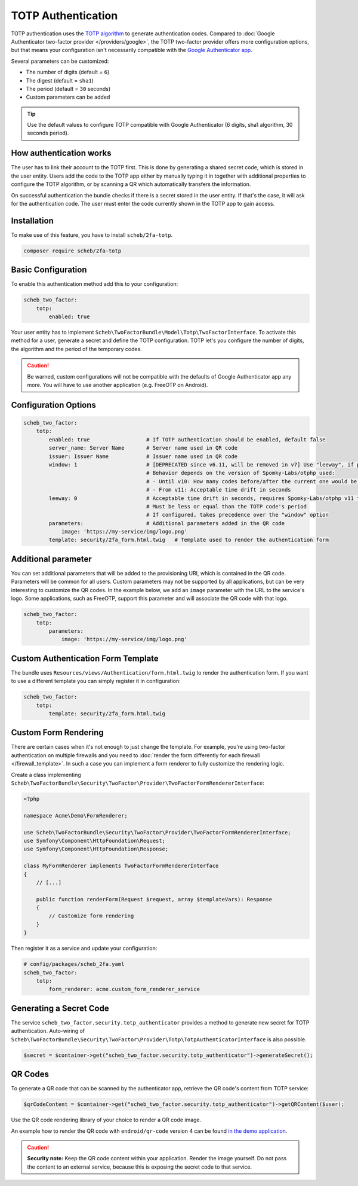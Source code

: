TOTP Authentication
===================

TOTP authentication uses the `TOTP algorithm <https://en.wikipedia.org/wiki/Time-based_One-Time_Password>`_ to generate
authentication codes. Compared to :doc:`Google Authenticator two-factor provider </providers/google>`, the TOTP two-factor
provider offers more configuration options, but that means your configuration isn't necessarily compatible with the
`Google Authenticator app <https://github.com/google/google-authenticator/wiki>`_.

Several parameters can be customized:

* The number of digits (default = ``6``)
* The digest (default = ``sha1``)
* The period (default = ``30`` seconds)
* Custom parameters can be added

.. tip::

    Use the default values to configure TOTP compatible with Google Authenticator (6 digits, sha1 algorithm, 30 seconds
    period).

How authentication works
------------------------

The user has to link their account to the TOTP first. This is done by generating a shared secret code, which is stored
in the user entity. Users add the code to the TOTP app either by manually typing it in together with additional
properties to configure the TOTP algorithm, or by scanning a QR which automatically transfers the information.

On successful authentication the bundle checks if there is a secret stored in the user entity. If that's the case, it
will ask for the authentication code. The user must enter the code currently shown in the TOTP app to gain access.

Installation
------------

To make use of this feature, you have to install ``scheb/2fa-totp``.

.. code-block:: bash

   composer require scheb/2fa-totp

Basic Configuration
-------------------

To enable this authentication method add this to your configuration:

.. code-block:: yaml

   scheb_two_factor:
       totp:
           enabled: true

Your user entity has to implement ``Scheb\TwoFactorBundle\Model\Totp\TwoFactorInterface``. To activate this method for a
user, generate a secret and define the TOTP configuration. TOTP let's you configure the number of digits, the algorithm
and the period of the temporary codes.

.. caution::

    Be warned, custom configurations will not be compatible with the defaults of Google Authenticator app any more. You
    will have to use another application (e.g. FreeOTP on Android).

.. configuration-block::

    .. code-block:: php

       <?php

       namespace Acme\Demo\Entity;

       use Doctrine\ORM\Mapping as ORM;
       use Scheb\TwoFactorBundle\Model\Totp\TotpConfiguration;
       use Scheb\TwoFactorBundle\Model\Totp\TotpConfigurationInterface;
       use Scheb\TwoFactorBundle\Model\Totp\TwoFactorInterface;
       use Symfony\Component\Security\Core\User\UserInterface;

       class User implements UserInterface, TwoFactorInterface
       {
           /**
            * @ORM\Column(type="string", nullable=true)
            */
           private ?string $totpSecret;

           // [...]

           public function isTotpAuthenticationEnabled(): bool
           {
               return $this->totpSecret ? true : false;
           }

           public function getTotpAuthenticationUsername(): string
           {
               return $this->username;
           }

           public function getTotpAuthenticationConfiguration(): ?TotpConfigurationInterface
           {
               // You could persist the other configuration options in the user entity to make it individual per user.
               return new TotpConfiguration($this->totpSecret, TotpConfiguration::ALGORITHM_SHA1, 20, 8);
           }
       }

    .. code-block:: php-attributes

       <?php

       namespace Acme\Demo\Entity;

       use Doctrine\ORM\Mapping as ORM;
       use Scheb\TwoFactorBundle\Model\Totp\TotpConfiguration;
       use Scheb\TwoFactorBundle\Model\Totp\TotpConfigurationInterface;
       use Scheb\TwoFactorBundle\Model\Totp\TwoFactorInterface;
       use Symfony\Component\Security\Core\User\UserInterface;

       class User implements UserInterface, TwoFactorInterface
       {
           #[ORM\Column(type: 'string', nullable: true)]
           private ?string $totpSecret;

           // [...]

           public function isTotpAuthenticationEnabled(): bool
           {
               return $this->totpSecret ? true : false;
           }

           public function getTotpAuthenticationUsername(): string
           {
               return $this->username;
           }

           public function getTotpAuthenticationConfiguration(): ?TotpConfigurationInterface
           {
               // You could persist the other configuration options in the user entity to make it individual per user.
               return new TotpConfiguration($this->totpSecret, TotpConfiguration::ALGORITHM_SHA1, 20, 8);
           }
       }

Configuration Options
---------------------

.. code-block:: yaml

   scheb_two_factor:
       totp:
           enabled: true                  # If TOTP authentication should be enabled, default false
           server_name: Server Name       # Server name used in QR code
           issuer: Issuer Name            # Issuer name used in QR code
           window: 1                      # [DEPRECATED since v6.11, will be removed in v7] Use "leeway", if possible
                                          # Behavior depends on the version of Spomky-Labs/otphp used:
                                          # - Until v10: How many codes before/after the current one would be accepted
                                          # - From v11: Acceptable time drift in seconds
           leeway: 0                      # Acceptable time drift in seconds, requires Spomky-Labs/otphp v11 to be used
                                          # Must be less or equal than the TOTP code's period
                                          # If configured, takes precedence over the "window" option
           parameters:                    # Additional parameters added in the QR code
               image: 'https://my-service/img/logo.png'
           template: security/2fa_form.html.twig   # Template used to render the authentication form

Additional parameter
--------------------

You can set additional parameters that will be added to the provisioning URI, which is contained in the QR code.
Parameters will be common for all users. Custom parameters may not be supported by all applications, but can be very
interesting to customize the QR codes. In the example below, we add an ``image`` parameter with the URL to the service's
logo. Some applications, such as FreeOTP, support this parameter and will associate the QR code with that logo.

.. code-block:: yaml

   scheb_two_factor:
       totp:
           parameters:
               image: 'https://my-service/img/logo.png'

Custom Authentication Form Template
-----------------------------------

The bundle uses ``Resources/views/Authentication/form.html.twig`` to render the authentication form. If you want to use
a different template you can simply register it in configuration:

.. code-block:: yaml

   scheb_two_factor:
       totp:
           template: security/2fa_form.html.twig

Custom Form Rendering
---------------------

There are certain cases when it's not enough to just change the template. For example, you're using two-factor
authentication on multiple firewalls and you need to
:doc:`render the form differently for each firewall </firewall_template>`. In such a case you can implement a form
renderer to fully customize the rendering logic.

Create a class implementing ``Scheb\TwoFactorBundle\Security\TwoFactor\Provider\TwoFactorFormRendererInterface``:

.. code-block:: php

   <?php

   namespace Acme\Demo\FormRenderer;

   use Scheb\TwoFactorBundle\Security\TwoFactor\Provider\TwoFactorFormRendererInterface;
   use Symfony\Component\HttpFoundation\Request;
   use Symfony\Component\HttpFoundation\Response;

   class MyFormRenderer implements TwoFactorFormRendererInterface
   {
       // [...]

       public function renderForm(Request $request, array $templateVars): Response
       {
           // Customize form rendering
       }
   }

Then register it as a service and update your configuration:

.. code-block:: yaml

   # config/packages/scheb_2fa.yaml
   scheb_two_factor:
       totp:
           form_renderer: acme.custom_form_renderer_service

Generating a Secret Code
------------------------

The service ``scheb_two_factor.security.totp_authenticator`` provides a method to generate new secret for TOTP
authentication. Auto-wiring of ``Scheb\TwoFactorBundle\Security\TwoFactor\Provider\Totp\TotpAuthenticatorInterface`` is
also possible.

.. code-block:: php

   $secret = $container->get("scheb_two_factor.security.totp_authenticator")->generateSecret();

QR Codes
--------

To generate a QR code that can be scanned by the authenticator app, retrieve the QR code's content from TOTP service:

.. code-block:: php

   $qrCodeContent = $container->get("scheb_two_factor.security.totp_authenticator")->getQRContent($user);

Use the QR code rendering library of your choice to render a QR code image.

An example how to render the QR code with ``endroid/qr-code`` version 4 can be found
`in the demo application <https://github.com/scheb/2fa/blob/6.x/app/src/Controller/QrCodeController.php>`_.

.. caution::

    **Security note:** Keep the QR code content within your application. Render the image yourself. Do not pass the
    content to an external service, because this is exposing the secret code to that service.
